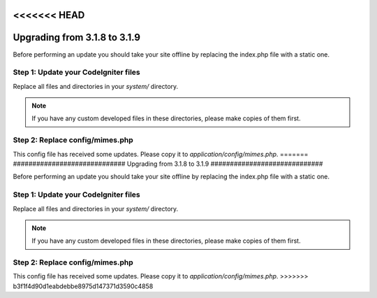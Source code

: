<<<<<<< HEAD
#############################
Upgrading from 3.1.8 to 3.1.9
#############################

Before performing an update you should take your site offline by
replacing the index.php file with a static one.

Step 1: Update your CodeIgniter files
=====================================

Replace all files and directories in your *system/* directory.

.. note:: If you have any custom developed files in these directories,
	please make copies of them first.


Step 2: Replace config/mimes.php
================================

This config file has received some updates. Please copy it to
*application/config/mimes.php*.
=======
#############################
Upgrading from 3.1.8 to 3.1.9
#############################

Before performing an update you should take your site offline by
replacing the index.php file with a static one.

Step 1: Update your CodeIgniter files
=====================================

Replace all files and directories in your *system/* directory.

.. note:: If you have any custom developed files in these directories,
	please make copies of them first.


Step 2: Replace config/mimes.php
================================

This config file has received some updates. Please copy it to
*application/config/mimes.php*.
>>>>>>> b3f1f4d90d1eabdebbe8975d147371d3590c4858
